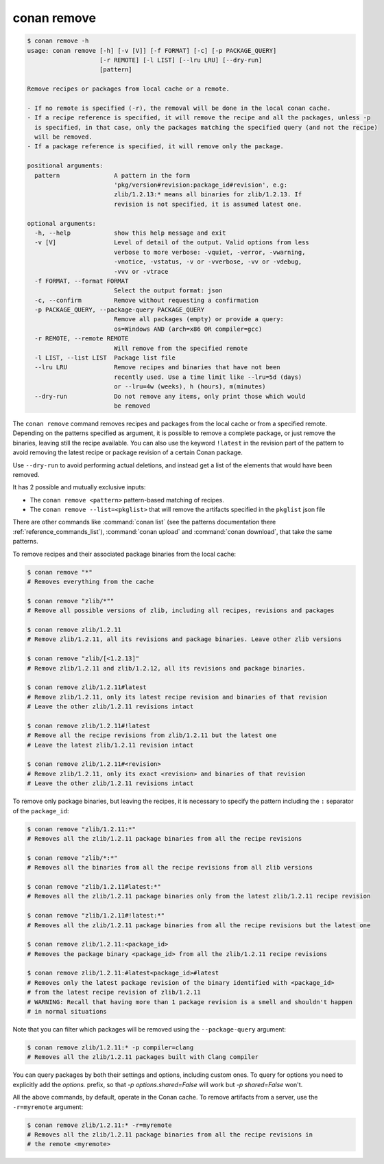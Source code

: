 .. _reference_commands_remove:

conan remove
============

.. code-block:: text

    $ conan remove -h
    usage: conan remove [-h] [-v [V]] [-f FORMAT] [-c] [-p PACKAGE_QUERY]
                        [-r REMOTE] [-l LIST] [--lru LRU] [--dry-run]
                        [pattern]

    Remove recipes or packages from local cache or a remote.

    - If no remote is specified (-r), the removal will be done in the local conan cache.
    - If a recipe reference is specified, it will remove the recipe and all the packages, unless -p
      is specified, in that case, only the packages matching the specified query (and not the recipe)
      will be removed.
    - If a package reference is specified, it will remove only the package.

    positional arguments:
      pattern               A pattern in the form
                            'pkg/version#revision:package_id#revision', e.g:
                            zlib/1.2.13:* means all binaries for zlib/1.2.13. If
                            revision is not specified, it is assumed latest one.

    optional arguments:
      -h, --help            show this help message and exit
      -v [V]                Level of detail of the output. Valid options from less
                            verbose to more verbose: -vquiet, -verror, -vwarning,
                            -vnotice, -vstatus, -v or -vverbose, -vv or -vdebug,
                            -vvv or -vtrace
      -f FORMAT, --format FORMAT
                            Select the output format: json
      -c, --confirm         Remove without requesting a confirmation
      -p PACKAGE_QUERY, --package-query PACKAGE_QUERY
                            Remove all packages (empty) or provide a query:
                            os=Windows AND (arch=x86 OR compiler=gcc)
      -r REMOTE, --remote REMOTE
                            Will remove from the specified remote
      -l LIST, --list LIST  Package list file
      --lru LRU             Remove recipes and binaries that have not been
                            recently used. Use a time limit like --lru=5d (days)
                            or --lru=4w (weeks), h (hours), m(minutes)
      --dry-run             Do not remove any items, only print those which would
                            be removed

The ``conan remove`` command removes recipes and packages from the local cache or from a
specified remote. Depending on the patterns specified as argument, it is possible to
remove a complete package, or just remove the binaries, leaving still the recipe
available. You can also use the keyword ``!latest`` in the revision part of the pattern to
avoid removing the latest recipe or package revision of a certain Conan package.

Use ``--dry-run`` to avoid performing actual deletions, and instead get a list of the elements that would have been removed.

It has 2 possible and mutually exclusive inputs:

- The ``conan remove <pattern>`` pattern-based matching of recipes.
- The ``conan remove --list=<pkglist>`` that will remove the artifacts specified in the ``pkglist`` json file


There are other commands like :command:`conan list` (see the patterns documentation there :ref:`reference_commands_list`), :command:`conan upload` and :command:`conan download`, that take the same patterns. 

To remove recipes and their associated package binaries from the local cache:


.. code-block:: text

    $ conan remove "*"
    # Removes everything from the cache

    $ conan remove "zlib/*""
    # Remove all possible versions of zlib, including all recipes, revisions and packages

    $ conan remove zlib/1.2.11
    # Remove zlib/1.2.11, all its revisions and package binaries. Leave other zlib versions

    $ conan remove "zlib/[<1.2.13]"
    # Remove zlib/1.2.11 and zlib/1.2.12, all its revisions and package binaries.

    $ conan remove zlib/1.2.11#latest
    # Remove zlib/1.2.11, only its latest recipe revision and binaries of that revision
    # Leave the other zlib/1.2.11 revisions intact

    $ conan remove zlib/1.2.11#!latest
    # Remove all the recipe revisions from zlib/1.2.11 but the latest one
    # Leave the latest zlib/1.2.11 revision intact

    $ conan remove zlib/1.2.11#<revision>
    # Remove zlib/1.2.11, only its exact <revision> and binaries of that revision
    # Leave the other zlib/1.2.11 revisions intact


To remove only package binaries, but leaving the recipes, it is necessary to specify the
pattern including the ``:`` separator of the ``package_id``:

.. code-block:: text

    $ conan remove "zlib/1.2.11:*"
    # Removes all the zlib/1.2.11 package binaries from all the recipe revisions

    $ conan remove "zlib/*:*"
    # Removes all the binaries from all the recipe revisions from all zlib versions

    $ conan remove "zlib/1.2.11#latest:*"
    # Removes all the zlib/1.2.11 package binaries only from the latest zlib/1.2.11 recipe revision

    $ conan remove "zlib/1.2.11#!latest:*"
    # Removes all the zlib/1.2.11 package binaries from all the recipe revisions but the latest one

    $ conan remove zlib/1.2.11:<package_id>
    # Removes the package binary <package_id> from all the zlib/1.2.11 recipe revisions

    $ conan remove zlib/1.2.11:#latest<package_id>#latest
    # Removes only the latest package revision of the binary identified with <package_id>
    # from the latest recipe revision of zlib/1.2.11
    # WARNING: Recall that having more than 1 package revision is a smell and shouldn't happen
    # in normal situations


Note that you can filter which packages will be removed using the ``--package-query`` argument:

.. code-block:: text

    $ conan remove zlib/1.2.11:* -p compiler=clang
    # Removes all the zlib/1.2.11 packages built with Clang compiler


You can query packages by both their settings and options, including custom ones.
To query for options you need to explicitly add the `options.` prefix, so that
`-p options.shared=False` will work but `-p shared=False` won't.



All the above commands, by default, operate in the Conan cache.
To remove artifacts from a server, use the ``-r=myremote`` argument:

.. code-block:: text

    $ conan remove zlib/1.2.11:* -r=myremote
    # Removes all the zlib/1.2.11 package binaries from all the recipe revisions in 
    # the remote <myremote>
